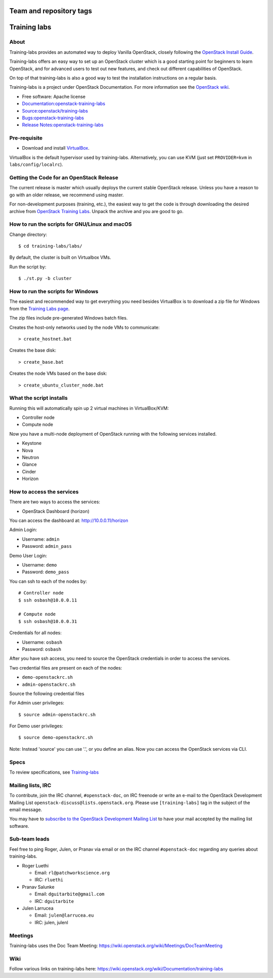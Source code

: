 ========================
Team and repository tags
========================

.. image:: https://governance.openstack.org/tc/badges/training-labs.svg
    :target: https://governance.openstack.org/tc/reference/tags/index.html

.. Change things from this point on

=============
Training labs
=============

About
-----

Training-labs provides an automated way to deploy Vanilla OpenStack, closely
following the
`OpenStack Install Guide <https://docs.openstack.org/install-guide>`_.

Training-labs offers an easy way to set up an OpenStack cluster which is a good
starting point for beginners to learn OpenStack, and for advanced users to test
out new features, and check out different capabilities of OpenStack.

On top of that training-labs is also a good way to test the installation
instructions on a regular basis.

Training-labs is a project under OpenStack Documentation. For more information
see the
`OpenStack wiki <https://wiki.openstack.org/wiki/Documentation/training-labs>`_.

* Free software: Apache license
* `Documentation:openstack-training-labs <https://docs.openstack.org/training_labs/>`_
* `Source:openstack/training-labs <https://git.openstack.org/cgit/openstack/training-labs>`_
* `Bugs:openstack-training-labs <https://bugs.launchpad.net/labs>`_
* `Release Notes:openstack-training-labs <https://docs.openstack.org/releasenotes/openstack-manuals/>`_

Pre-requisite
-------------

* Download and install `VirtualBox <https://www.virtualbox.org/wiki/Downloads>`_.

VirtualBox is the default hypervisor used by training-labs. Alternatively, you can use KVM (just set ``PROVIDER=kvm`` in ``labs/config/localrc``).


Getting the Code for an OpenStack Release
-----------------------------------------

The current release is master which usually deploys the current stable
OpenStack release. Unless you have a reason to go with an older release,
we recommend using master.

For non-development purposes (training, etc.), the easiest way to get the code is through downloading the desired archive from
`OpenStack Training Labs <https://docs.openstack.org/training_labs/>`_.
Unpack the archive and you are good to go.

How to run the scripts for GNU/Linux and macOS
----------------------------------------------

Change directory::

    $ cd training-labs/labs/

By default, the cluster is built on Virtualbox VMs.

Run the script by::

    $ ./st.py -b cluster

How to run the scripts for Windows
----------------------------------

The easiest and recommended way to get everything you need besides
VirtualBox is to download a zip file for Windows from the
`Training Labs page <https://docs.openstack.org/training_labs/>`_.

The zip files include pre-generated Windows batch files.

Creates the host-only networks used by the node VMs to communicate::

    > create_hostnet.bat

Creates the base disk::

    > create_base.bat

Creates the node VMs based on the base disk::

    > create_ubuntu_cluster_node.bat

What the script installs
------------------------

Running this will automatically spin up 2 virtual machines in VirtualBox/KVM:

* Controller node
* Compute node

Now you have a multi-node deployment of OpenStack running with the following services installed.

* Keystone
* Nova
* Neutron
* Glance
* Cinder
* Horizon

How to access the services
--------------------------

There are two ways to access the services:

* OpenStack Dashboard (horizon)

You can access the dashboard at: http://10.0.0.11/horizon

Admin Login:

* Username: ``admin``
* Password: ``admin_pass``

Demo User Login:

* Username: ``demo``
* Password: ``demo_pass``

You can ssh to each of the nodes by::

    # Controller node
    $ ssh osbash@10.0.0.11

    # Compute node
    $ ssh osbash@10.0.0.31

Credentials for all nodes:

* Username: ``osbash``
* Password: ``osbash``

After you have ssh access, you need to source the OpenStack credentials in order to access the services.

Two credential files are present on each of the nodes:

* ``demo-openstackrc.sh``
* ``admin-openstackrc.sh``

Source the following credential files

For Admin user privileges::

    $ source admin-openstackrc.sh

For Demo user privileges::

    $ source demo-openstackrc.sh

Note: Instead 'source' you can use '.', or you define an alias.
Now you can access the OpenStack services via CLI.

Specs
-----

To review specifications, see `Training-labs
<https://specs.openstack.org/openstack/docs-specs/specs/liberty/training-labs.html>`_

Mailing lists, IRC
------------------

To contribute, join the IRC channel, ``#openstack-doc``, on IRC freenode
or write an e-mail to the OpenStack Development Mailing List
``openstack-discuss@lists.openstack.org``. Please use ``[training-labs]`` tag in the
subject of the email message.

You may have to
`subscribe to the OpenStack Development Mailing List <http://lists.openstack.org/cgi-bin/mailman/listinfo/openstack-discuss>`_
to have your mail accepted by the mailing list software.

Sub-team leads
--------------

Feel free to ping Roger, Julen, or Pranav via email or on the IRC channel
``#openstack-doc`` regarding any queries about training-labs.

* Roger Luethi

  * Email: ``rl@patchworkscience.org``
  * IRC: ``rluethi``

* Pranav Salunke

  * Email: ``dguitarbite@gmail.com``
  * IRC: ``dguitarbite``

* Julen Larrucea

  * Email: ``julen@larrucea.eu``
  * IRC: julen, julenl

Meetings
--------

Training-labs uses the Doc Team Meeting:
https://wiki.openstack.org/wiki/Meetings/DocTeamMeeting

Wiki
----

Follow various links on training-labs here:
https://wiki.openstack.org/wiki/Documentation/training-labs
